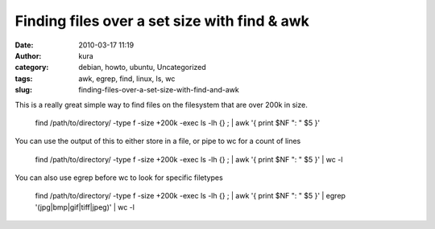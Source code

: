 Finding files over a set size with find & awk
#############################################
:date: 2010-03-17 11:19
:author: kura
:category: debian, howto, ubuntu, Uncategorized
:tags: awk, egrep, find, linux, ls, wc
:slug: finding-files-over-a-set-size-with-find-and-awk

This is a really great simple way to find files on the filesystem that
are over 200k in size.

    find /path/to/directory/ -type f -size +200k -exec ls -lh {} ; \| awk '{ print $NF ": " $5 }'

You can use the output of this to either store in a file, or pipe to wc
for a count of lines

    find /path/to/directory/ -type f -size +200k -exec ls -lh {} ; \| awk '{ print $NF ": " $5 }' \| wc -l

You can also use egrep before wc to look for specific filetypes

    find /path/to/directory/ -type f -size +200k -exec ls -lh {} ; \| awk '{ print $NF ": " $5 }' \| egrep '(jpg\|bmp\|gif\|tiff\|jpeg)' \| wc -l
